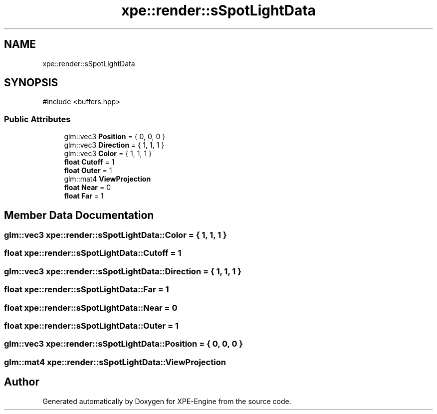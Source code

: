 .TH "xpe::render::sSpotLightData" 3 "Version 0.1" "XPE-Engine" \" -*- nroff -*-
.ad l
.nh
.SH NAME
xpe::render::sSpotLightData
.SH SYNOPSIS
.br
.PP
.PP
\fR#include <buffers\&.hpp>\fP
.SS "Public Attributes"

.in +1c
.ti -1c
.RI "glm::vec3 \fBPosition\fP = { 0, 0, 0 }"
.br
.ti -1c
.RI "glm::vec3 \fBDirection\fP = { 1, 1, 1 }"
.br
.ti -1c
.RI "glm::vec3 \fBColor\fP = { 1, 1, 1 }"
.br
.ti -1c
.RI "\fBfloat\fP \fBCutoff\fP = 1"
.br
.ti -1c
.RI "\fBfloat\fP \fBOuter\fP = 1"
.br
.ti -1c
.RI "glm::mat4 \fBViewProjection\fP"
.br
.ti -1c
.RI "\fBfloat\fP \fBNear\fP = 0"
.br
.ti -1c
.RI "\fBfloat\fP \fBFar\fP = 1"
.br
.in -1c
.SH "Member Data Documentation"
.PP 
.SS "glm::vec3 xpe::render::sSpotLightData::Color = { 1, 1, 1 }"

.SS "\fBfloat\fP xpe::render::sSpotLightData::Cutoff = 1"

.SS "glm::vec3 xpe::render::sSpotLightData::Direction = { 1, 1, 1 }"

.SS "\fBfloat\fP xpe::render::sSpotLightData::Far = 1"

.SS "\fBfloat\fP xpe::render::sSpotLightData::Near = 0"

.SS "\fBfloat\fP xpe::render::sSpotLightData::Outer = 1"

.SS "glm::vec3 xpe::render::sSpotLightData::Position = { 0, 0, 0 }"

.SS "glm::mat4 xpe::render::sSpotLightData::ViewProjection"


.SH "Author"
.PP 
Generated automatically by Doxygen for XPE-Engine from the source code\&.
